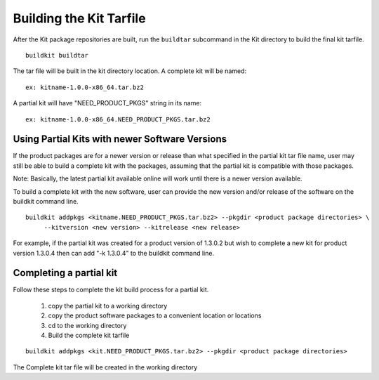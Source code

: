 Building the Kit Tarfile
-------------------------

After the Kit package repositories are built, run the ``buildtar`` subcommand in the Kit directory to build the final kit tarfile.  ::

  buildkit buildtar

The tar file will be built in the kit directory location.  A complete kit will be named: ::

  ex: kitname-1.0.0-x86_64.tar.bz2

A partial kit will have "NEED_PRODUCT_PKGS" string in its name: ::

  ex: kitname-1.0.0-x86_64.NEED_PRODUCT_PKGS.tar.bz2


Using Partial Kits with newer Software Versions
````````````````````````````````````````````````
If the product packages are for a newer version or release than what specified in the partial kit tar file name, user may still be able to build a complete kit with the packages, assuming that the partial kit is compatible with those packages.

Note: Basically, the latest partial kit available online will work until there is a newer version available.

To build a complete kit with the new software, user can provide the new version and/or release of the software on the buildkit command line.  ::

  buildkit addpkgs <kitname.NEED_PRODUCT_PKGS.tar.bz2> --pkgdir <product package directories> \
       --kitversion <new version> --kitrelease <new release>

For example, if the partial kit was created for a product version of 1.3.0.2 but wish to complete a new kit for product version 1.3.0.4 then can add "-k 1.3.0.4" to the buildkit command line.


Completing a partial kit
`````````````````````````
Follow these steps to complete the kit build process for a partial kit.

  #. copy the partial kit to a working directory
  #. copy the product software packages to a convenient location or locations
  #. cd to the working directory
  #. Build the complete kit tarfile 

::

    buildkit addpkgs <kit.NEED_PRODUCT_PKGS.tar.bz2> --pkgdir <product package directories>

The Complete kit tar file will be created in the working directory



